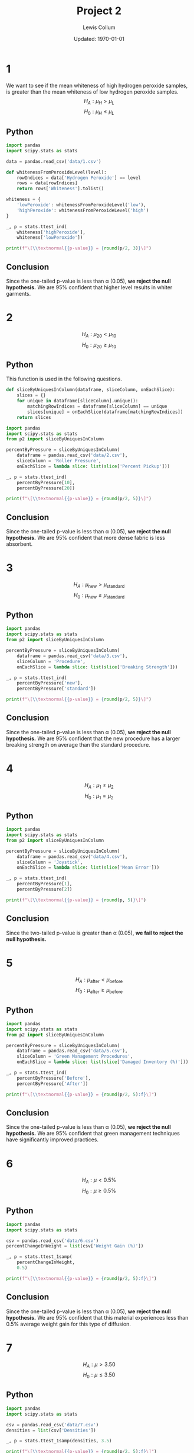 #+latex_class_options: [fleqn, twocolumn]
#+latex_header: \usepackage{../homework}
#+property: header-args :exports both :cache yes 
#+bind: org-latex-minted-options (("bgcolor" "codeBackground")("fontsize" "\\scriptsize"))
#+options: num:t tags:nil

#+title: Project 2
#+author: Lewis Collum
#+date: Updated: \today

* 1
  We want to see if the mean whiteness of high hydrogen peroxide
  samples, is greater than the mean whiteness of low hydrogen peroxide
  samples.  
  \[H_A: \mu_H > \mu_L\]
  \[H_0: \mu_H \le \mu_L\]
  
** Python
  #+begin_src python :results output latex
import pandas
import scipy.stats as stats

data = pandas.read_csv('data/1.csv')

def whitenessFromPeroxideLevel(level):
    rowIndices = data['Hydrogen Peroxide'] == level
    rows = data[rowIndices]
    return rows['Whiteness'].tolist()

whiteness = {
    'lowPeroxide': whitenessFromPeroxideLevel('low'),
    'highPeroxide': whitenessFromPeroxideLevel('high')
}

_, p = stats.ttest_ind(
    whiteness['highPeroxide'],
    whiteness['lowPeroxide'])

print(f"\[\\textnormal{{p-value}} = {round(p/2, 3)}\]")
  #+end_src
  #+RESULTS[0c102c56c50cb619f73c2d0e10c073daba7d70c2]:
  #+begin_export latex
  \[\textnormal{p-value} = 0.027\]
  #+end_export

** Conclusion
  Since the one-tailed p-value is less than \alpha (\(0.05\)), *we
  reject the null hypothesis.* We are 95% confident that higher level
  results in whiter garments.

* 2
  \noindent
  \[H_A: \mu_{20} < \mu_{10}\]
  \[H_0: \mu_{20} \ge \mu_{10}\]
  
** Python
   This function is used in the following questions.
   #+begin_src python :tangle p2.py :exports code
def sliceByUniquesInColumn(dataframe, sliceColumn, onEachSlice):
    slices = {}
    for unique in dataframe[sliceColumn].unique():
        matchingRowIndices = dataframe[sliceColumn] == unique
        slices[unique] = onEachSlice(dataframe[matchingRowIndices])
    return slices
   #+end_src

  #+begin_src python :results output latex
import pandas
import scipy.stats as stats
from p2 import sliceByUniquesInColumn

percentByPressure = sliceByUniquesInColumn(
    dataframe = pandas.read_csv('data/2.csv'),
    sliceColumn = 'Roller Pressure',
    onEachSlice = lambda slice: list(slice['Percent Pickup']))

_, p = stats.ttest_ind(
    percentByPressure[10],
    percentByPressure[20])

print(f"\[\\textnormal{{p-value}} = {round(p/2, 5)}\]")
  #+end_src
  #+RESULTS[83f63ae447d50ebd465729f3f9fa627245a021b3]:
  #+begin_export latex
  \[\textnormal{p-value} = 0.00303\]
  #+end_export

** Conclusion
  Since the one-tailed p-value is less than \alpha (\(0.05\)), *we
  reject the null hypothesis.* We are 95% confident that more dense
  fabric is less absorbent.

* 3
  \noindent
  \[H_A: \mu_{\text{new}} > \mu_{\text{standard}}\]
  \[H_0: \mu_{\text{new}} \le \mu_{\text{standard}}\]
  
** Python
  #+begin_src python :results output latex
import pandas
import scipy.stats as stats
from p2 import sliceByUniquesInColumn

percentByPressure = sliceByUniquesInColumn(
    dataframe = pandas.read_csv('data/3.csv'),
    sliceColumn = 'Procedure',
    onEachSlice = lambda slice: list(slice['Breaking Strength']))

_, p = stats.ttest_ind(
    percentByPressure['new'],
    percentByPressure['standard'])

print(f"\[\\textnormal{{p-value}} = {round(p/2, 5)}\]")
  #+end_src
  #+RESULTS[541d09ce573d2f439e8aadb34a64348a8f663044]:
  #+begin_export latex
  \[\textnormal{p-value} = 0.00326\]
  #+end_export

** Conclusion
  Since the one-tailed p-value is less than \alpha (\(0.05\)), *we
  reject the null hypothesis.* We are 95% confident that the new
  procedure has a larger breaking strength on average than the
  standard procedure.

* 4
  \noindent
  \[H_A: \mu_{1} \ne \mu_{2}\]
  \[H_0: \mu_{1} = \mu_{2}\]

** Python
  #+begin_src python :results output latex
import pandas
import scipy.stats as stats
from p2 import sliceByUniquesInColumn

percentByPressure = sliceByUniquesInColumn(
    dataframe = pandas.read_csv('data/4.csv'),
    sliceColumn = 'Joystick',
    onEachSlice = lambda slice: list(slice['Mean Error']))

_, p = stats.ttest_ind(
    percentByPressure[1],
    percentByPressure[2])

print(f"\[\\textnormal{{p-value}} = {round(p, 5)}\]")
  #+end_src
  #+RESULTS[59536b99f5afb8179901aa62bc9cbc0f83b8330b]:
  #+begin_export latex
  \[\textnormal{p-value} = 0.3042\]
  #+end_export

** Conclusion
  Since the two-tailed p-value is greater than \alpha (\(0.05\)), *we
  fail to reject the null hypothesis.* 

* 5
  \noindent
  \[H_A: \mu_{\text{after}} < \mu_{\text{before}}\]
  \[H_0: \mu_{\text{after}} \ge \mu_{\text{before}}\]

** Python
  #+begin_src python :results output latex
import pandas
import scipy.stats as stats
from p2 import sliceByUniquesInColumn

percentByPressure = sliceByUniquesInColumn(
    dataframe = pandas.read_csv('data/5.csv'),
    sliceColumn = 'Green Management Procedures',
    onEachSlice = lambda slice: list(slice['Damaged Inventory (%)']))

_, p = stats.ttest_ind(
    percentByPressure['Before'],
    percentByPressure['After'])

print(f"\[\\textnormal{{p-value}} = {round(p/2, 5):f}\]")
  #+end_src
  #+RESULTS[502bdb29f543ac627be5f1d2bfab15f610dc78ec]:
  #+begin_export latex
  \[\textnormal{p-value} = 0.000030\]
  #+end_export

** Conclusion
  Since the one-tailed p-value is less than \alpha (\(0.05\)), *we
  reject the null hypothesis.* We are 95% confident that green
  management techniques have significantly improved practices.

* 6
  \noindent
  \[H_A: \mu < 0.5\%\]
  \[H_0: \mu \ge 0.5\%\]

** Python
  #+begin_src python :results output latex
import pandas
import scipy.stats as stats

csv = pandas.read_csv('data/6.csv')
percentChangeInWeight = list(csv['Weight Gain (%)'])

_, p = stats.ttest_1samp(
    percentChangeInWeight,
    0.5)

print(f"\[\\textnormal{{p-value}} = {round(p/2, 5):f}\]")
  #+end_src
  #+RESULTS[63fbd74a5b5435b0dea26f9baa82d3056b5931a7]:
  #+begin_export latex
  \[\textnormal{p-value} = 0.000010\]
  #+end_export

** Conclusion
  Since the one-tailed p-value is less than \alpha (\(0.05\)), *we
  reject the null hypothesis.* We are 95% confident that this material
  experiences less than 0.5% average weight gain for this type of
  diffusion.

* 7
  \noindent
  \[H_A: \mu > 3.50\]
  \[H_0: \mu \le 3.50\]

** Python
  #+begin_src python :results output latex
import pandas
import scipy.stats as stats

csv = pandas.read_csv('data/7.csv')
densities = list(csv['Densities'])

_, p = stats.ttest_1samp(densities, 3.5)

print(f"\[\\textnormal{{p-value}} = {round(p/2, 5):f}\]")
  #+end_src
  #+RESULTS[ed05b700b92d6db7f9a8418335bf03f23fd3e786]:
  #+begin_export latex
  \[\textnormal{p-value} = 0.028790\]
  #+end_export

** Conclusion
  Since the one-tailed p-value is less than \alpha (\(0.05\)), *we
  reject the null hypothesis.* We are 95% confident that the average
  density is larger than 3.50.

* 8
  \[H_A: p < 0.10\]
  \[H_0: p = 0.10\]
  \[\alpha = 0.05\]

** Python
  #+begin_src python :results output latex
import pandas
import scipy.stats as stats

p = stats.binom.cdf(
    k = 23,
    n = 324,
    p = 0.1)

print(f"\[\\textnormal{{p-value}} = {round(p, 3)}\]")
  #+end_src
  #+RESULTS[1ea11390d48a97210684e343dbea37175cfa7583]:
  #+begin_export latex
  \[\textnormal{p-value} = 0.045\]
  #+end_export

** Conclusion
  Since the one-tailed p-value is less than \alpha (\(0.05\)), *we
  reject the null hypothesis.* The evidence suggests that the positive
  result being incorrect is less than 10%.

* 9
  \[H_A: p < 0.05\]
  \[H_0: p = 0.05\]
  \[\alpha = 0.05\]

** Python
  #+begin_src python :results output latex
import pandas
import scipy.stats as stats

defectiveAcceptance = 0.05
sampleSize = 200
defective = 8

p = stats.binom.cdf(
    k = defective,
    n = sampleSize,
    p = defectiveAcceptance)

print(f"\[\\textnormal{{p-value}} = {round(p, 3)}\]")
  #+end_src
  #+RESULTS[4ec15f31774ac9552db0d51e0b37991a231c63e2]:
  #+begin_export latex
  \[\textnormal{p-value} = 0.327\]
  #+end_export

** Conclusion
  Since the one-tailed p-value is greater than \alpha (\(0.05\)), *we
  fail to reject the null hypothesis.* There is no evidence to show
  that fewer than 5% are defective.
  
* 10
  \[H_A: p_H > p_L\]
  \[H_0: p_H = p_L\]
  \[\alpha = 0.05\]

** Python
  #+begin_src python :results output latex
import pandas
import statsmodels.stats.proportion as proportion

_, p = proportion.proportions_ztest(
    count = [13, 20],
    nobs = [62, 70])

print(f"\[\\textnormal{{p-value}} = {round(p, 3)}\]")
  #+end_src
  #+RESULTS[b076433efc72316b16fc31f528cb1ab4e67fd52d]:
  #+begin_export latex
  \[\textnormal{p-value} = 0.314\]
  #+end_export

** Conclusion
  Since the one-tailed p-value is greater than \alpha (\(0.05\)), *we
  fail to reject the null hypothesis.* There is no evidence to show
  that larger percentage of insulators will break down at higher
  temperatures.
  
